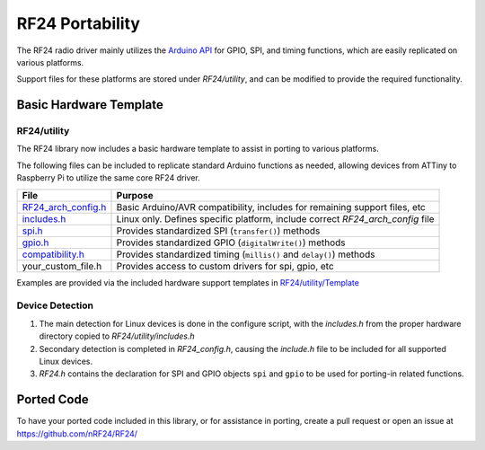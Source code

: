 RF24 Portability
================

The RF24 radio driver mainly utilizes the `Arduino API <http://arduino.cc/en/reference/homePage>`_
for GPIO, SPI, and timing functions, which are easily replicated
on various platforms.

Support files for these platforms are stored under *RF24/utility*, and can be modified to provide
the required functionality.

Basic Hardware Template
***********************

RF24/utility
------------

The RF24 library now includes a basic hardware template to assist in porting to various platforms.

The following files can be included to replicate standard Arduino functions
as needed, allowing devices from ATTiny to Raspberry Pi to utilize the same
core RF24 driver.

.. csv-table::
    :header: File, Purpose

    "`RF24_arch_config.h <templates.html#about-general>`_", "Basic Arduino/AVR compatibility, includes for remaining support files, etc"
    "`includes.h <templates.html#about-includes>`_", "Linux only. Defines specific platform, include correct *RF24_arch_config* file"
    "`spi.h <templates.html#about-spi>`_", "Provides standardized SPI (``transfer()``) methods"
    "`gpio.h <templates.html#about-gpio>`_", "Provides standardized GPIO (``digitalWrite()``) methods"
    "`compatibility.h <templates.h#about-timing>`_", "Provides standardized timing (``millis()`` and ``delay()``) methods"
    "your_custom_file.h", "Provides access to custom drivers for spi, gpio, etc"

Examples are provided via the included hardware support templates in `RF24/utility/Template <templates.html#>`_

Device Detection
----------------

1. The main detection for Linux devices is done in the configure script, with the
   *includes.h* from the proper hardware directory copied to *RF24/utility/includes.h*
2. Secondary detection is completed in *RF24_config.h*, causing the *include.h* file
   to be included for all supported Linux devices.
3. *RF24.h* contains the declaration for SPI and GPIO objects ``spi`` and ``gpio`` to be
   used for porting-in related functions.

Ported Code
***********

To have your ported code included in this library, or for assistance in porting, create a pull request or open an issue at https://github.com/nRF24/RF24/
